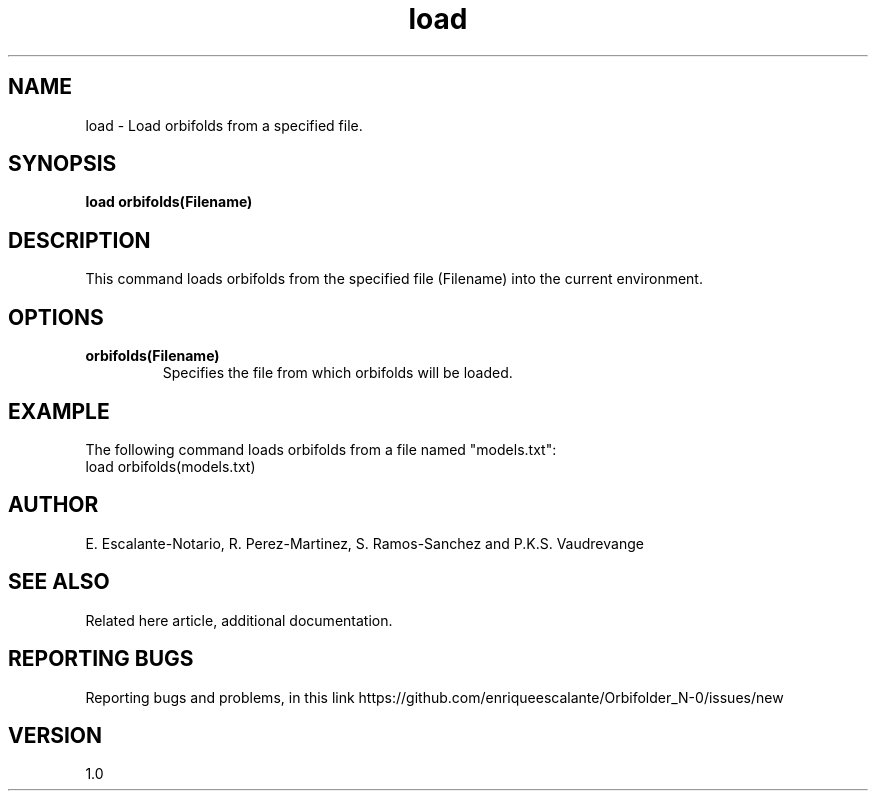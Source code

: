 .TH "load" 1 "February 1, 2024" "Escalante, Perez, Ramos and Vaudrevange"


.SH NAME
load - Load orbifolds from a specified file.

.SH SYNOPSIS
.B load orbifolds(Filename)

.SH DESCRIPTION
This command loads orbifolds from the specified file (Filename) into the current environment.

.SH OPTIONS
.TP
.B orbifolds(Filename)
Specifies the file from which orbifolds will be loaded.

.SH EXAMPLE
The following command loads orbifolds from a file named "models.txt":
.EX
load orbifolds(models.txt)
.EE

.SH AUTHOR
E. Escalante-Notario, R. Perez-Martinez, S. Ramos-Sanchez and P.K.S. Vaudrevange

.SH SEE ALSO
Related here article, additional documentation.

.SH REPORTING BUGS
Reporting bugs and problems, in this link https://github.com/enriqueescalante/Orbifolder_N-0/issues/new

.SH VERSION
1.0
